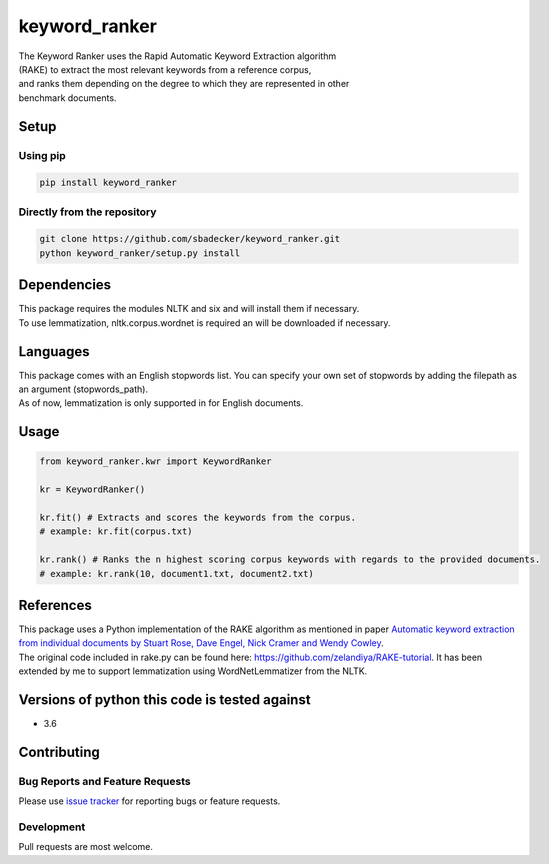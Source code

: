 keyword\_ranker
===============

| The Keyword Ranker uses the Rapid Automatic Keyword Extraction
  algorithm
| (RAKE) to extract the most relevant keywords from a reference corpus,
| and ranks them depending on the degree to which they are represented
  in other
| benchmark documents.

Setup
-----

Using pip
~~~~~~~~~

.. code:: bash

    pip install keyword_ranker

Directly from the repository
~~~~~~~~~~~~~~~~~~~~~~~~~~~~

.. code:: bash

    git clone https://github.com/sbadecker/keyword_ranker.git
    python keyword_ranker/setup.py install

Dependencies
------------

| This package requires the modules NLTK and six and will install them
  if necessary.
| To use lemmatization, nltk.corpus.wordnet is required an will be
  downloaded if necessary.

Languages
---------

| This package comes with an English stopwords list. You can specify
  your own set of stopwords by adding the filepath as an argument
  (stopwords\_path).
| As of now, lemmatization is only supported in for English documents.

Usage
-----

.. code:: python

    from keyword_ranker.kwr import KeywordRanker

    kr = KeywordRanker()

    kr.fit() # Extracts and scores the keywords from the corpus.
    # example: kr.fit(corpus.txt)

    kr.rank() # Ranks the n highest scoring corpus keywords with regards to the provided documents.
    # example: kr.rank(10, document1.txt, document2.txt)

References
----------

| This package uses a Python implementation of the RAKE algorithm as
  mentioned in paper `Automatic keyword extraction from individual
  documents by Stuart Rose, Dave Engel, Nick Cramer and Wendy Cowley`_.
| The original code included in rake.py can be found here:
  https://github.com/zelandiya/RAKE-tutorial. It has been extended by me
  to support lemmatization using WordNetLemmatizer from the NLTK.

Versions of python this code is tested against
----------------------------------------------

-  3.6

Contributing
------------

Bug Reports and Feature Requests
~~~~~~~~~~~~~~~~~~~~~~~~~~~~~~~~

Please use `issue tracker`_ for reporting bugs or feature requests.

Development
~~~~~~~~~~~

Pull requests are most welcome.

.. _Automatic keyword extraction from individual documents by Stuart Rose, Dave Engel, Nick Cramer and Wendy Cowley: https://www.researchgate.net/profile/Stuart_Rose/publication/227988510_Automatic_Keyword_Extraction_from_Individual_Documents/links/55071c570cf27e990e04c8bb.pdf
.. _issue tracker: https://github.com/sbadecker/keyword_ranker/issues
